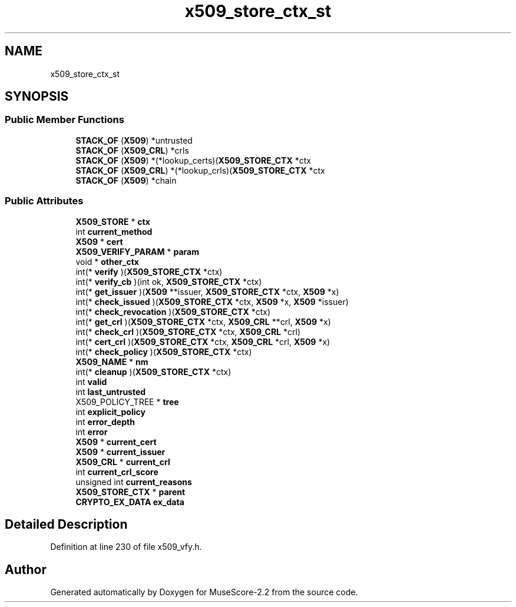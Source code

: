 .TH "x509_store_ctx_st" 3 "Mon Jun 5 2017" "MuseScore-2.2" \" -*- nroff -*-
.ad l
.nh
.SH NAME
x509_store_ctx_st
.SH SYNOPSIS
.br
.PP
.SS "Public Member Functions"

.in +1c
.ti -1c
.RI "\fBSTACK_OF\fP (\fBX509\fP) *untrusted"
.br
.ti -1c
.RI "\fBSTACK_OF\fP (\fBX509_CRL\fP) *crls"
.br
.ti -1c
.RI "\fBSTACK_OF\fP (\fBX509\fP) *(*lookup_certs)(\fBX509_STORE_CTX\fP *ctx"
.br
.ti -1c
.RI "\fBSTACK_OF\fP (\fBX509_CRL\fP) *(*lookup_crls)(\fBX509_STORE_CTX\fP *ctx"
.br
.ti -1c
.RI "\fBSTACK_OF\fP (\fBX509\fP) *chain"
.br
.in -1c
.SS "Public Attributes"

.in +1c
.ti -1c
.RI "\fBX509_STORE\fP * \fBctx\fP"
.br
.ti -1c
.RI "int \fBcurrent_method\fP"
.br
.ti -1c
.RI "\fBX509\fP * \fBcert\fP"
.br
.ti -1c
.RI "\fBX509_VERIFY_PARAM\fP * \fBparam\fP"
.br
.ti -1c
.RI "void * \fBother_ctx\fP"
.br
.ti -1c
.RI "int(* \fBverify\fP )(\fBX509_STORE_CTX\fP *ctx)"
.br
.ti -1c
.RI "int(* \fBverify_cb\fP )(int ok, \fBX509_STORE_CTX\fP *ctx)"
.br
.ti -1c
.RI "int(* \fBget_issuer\fP )(\fBX509\fP **issuer, \fBX509_STORE_CTX\fP *ctx, \fBX509\fP *x)"
.br
.ti -1c
.RI "int(* \fBcheck_issued\fP )(\fBX509_STORE_CTX\fP *ctx, \fBX509\fP *x, \fBX509\fP *issuer)"
.br
.ti -1c
.RI "int(* \fBcheck_revocation\fP )(\fBX509_STORE_CTX\fP *ctx)"
.br
.ti -1c
.RI "int(* \fBget_crl\fP )(\fBX509_STORE_CTX\fP *ctx, \fBX509_CRL\fP **crl, \fBX509\fP *x)"
.br
.ti -1c
.RI "int(* \fBcheck_crl\fP )(\fBX509_STORE_CTX\fP *ctx, \fBX509_CRL\fP *crl)"
.br
.ti -1c
.RI "int(* \fBcert_crl\fP )(\fBX509_STORE_CTX\fP *ctx, \fBX509_CRL\fP *crl, \fBX509\fP *x)"
.br
.ti -1c
.RI "int(* \fBcheck_policy\fP )(\fBX509_STORE_CTX\fP *ctx)"
.br
.ti -1c
.RI "\fBX509_NAME\fP * \fBnm\fP"
.br
.ti -1c
.RI "int(* \fBcleanup\fP )(\fBX509_STORE_CTX\fP *ctx)"
.br
.ti -1c
.RI "int \fBvalid\fP"
.br
.ti -1c
.RI "int \fBlast_untrusted\fP"
.br
.ti -1c
.RI "X509_POLICY_TREE * \fBtree\fP"
.br
.ti -1c
.RI "int \fBexplicit_policy\fP"
.br
.ti -1c
.RI "int \fBerror_depth\fP"
.br
.ti -1c
.RI "int \fBerror\fP"
.br
.ti -1c
.RI "\fBX509\fP * \fBcurrent_cert\fP"
.br
.ti -1c
.RI "\fBX509\fP * \fBcurrent_issuer\fP"
.br
.ti -1c
.RI "\fBX509_CRL\fP * \fBcurrent_crl\fP"
.br
.ti -1c
.RI "int \fBcurrent_crl_score\fP"
.br
.ti -1c
.RI "unsigned int \fBcurrent_reasons\fP"
.br
.ti -1c
.RI "\fBX509_STORE_CTX\fP * \fBparent\fP"
.br
.ti -1c
.RI "\fBCRYPTO_EX_DATA\fP \fBex_data\fP"
.br
.in -1c
.SH "Detailed Description"
.PP 
Definition at line 230 of file x509_vfy\&.h\&.

.SH "Author"
.PP 
Generated automatically by Doxygen for MuseScore-2\&.2 from the source code\&.
